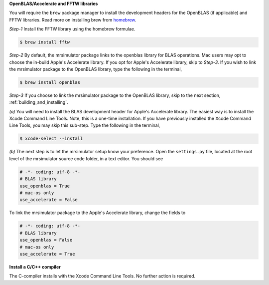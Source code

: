 
**OpenBLAS/Accelerate and FFTW libraries**

You will require the ``brew`` package manager to install the development headers for the
OpenBLAS (if applicable) and FFTW libraries. Read more on installing brew from
`homebrew <https://brew.sh>`_.

*Step-1* Install the FFTW library using the homebrew formulae.

.. code-block:: bash

  $ brew install fftw

*Step-2* By default, the mrsimulator package links to the openblas library for BLAS
operations. Mac users may opt to choose the in-build Apple's Accelerate library. If you
opt for Apple's Accelerate library, skip to *Step-3*. If you wish to link the mrsimulator
package to the OpenBLAS library, type the following in the terminal,

.. code-block:: bash

  $ brew install openblas

*Step-3* If you choose to link the mrsimulator package to the OpenBLAS library, skip
to the next section, :ref:`building_and_installing`.

*(a)* You will need to install the BLAS development header for Apple's Accelerate
library. The easiest way is to install the Xcode Command Line Tools. Note, this is a
one-time installation. If you have previously installed the Xcode Command Line Tools,
you may skip this sub-step. Type the following in the terminal,

.. code-block:: bash

  $ xcode-select --install

*(b)* The next step is to let the mrsimulator setup know your preference.
Open the ``settings.py`` file, located at the root level of the mrsimulator source
code folder, in a text editor. You should see

.. code-block:: python

  # -*- coding: utf-8 -*-
  # BLAS library
  use_openblas = True
  # mac-os only
  use_accelerate = False

To link the mrsimulator package to the Apple's Accelerate library, change the
fields to

.. code-block:: python

  # -*- coding: utf-8 -*-
  # BLAS library
  use_openblas = False
  # mac-os only
  use_accelerate = True

**Install a C/C++ compiler**

The C-compiler installs with the Xcode Command Line Tools. No further action is
required.
